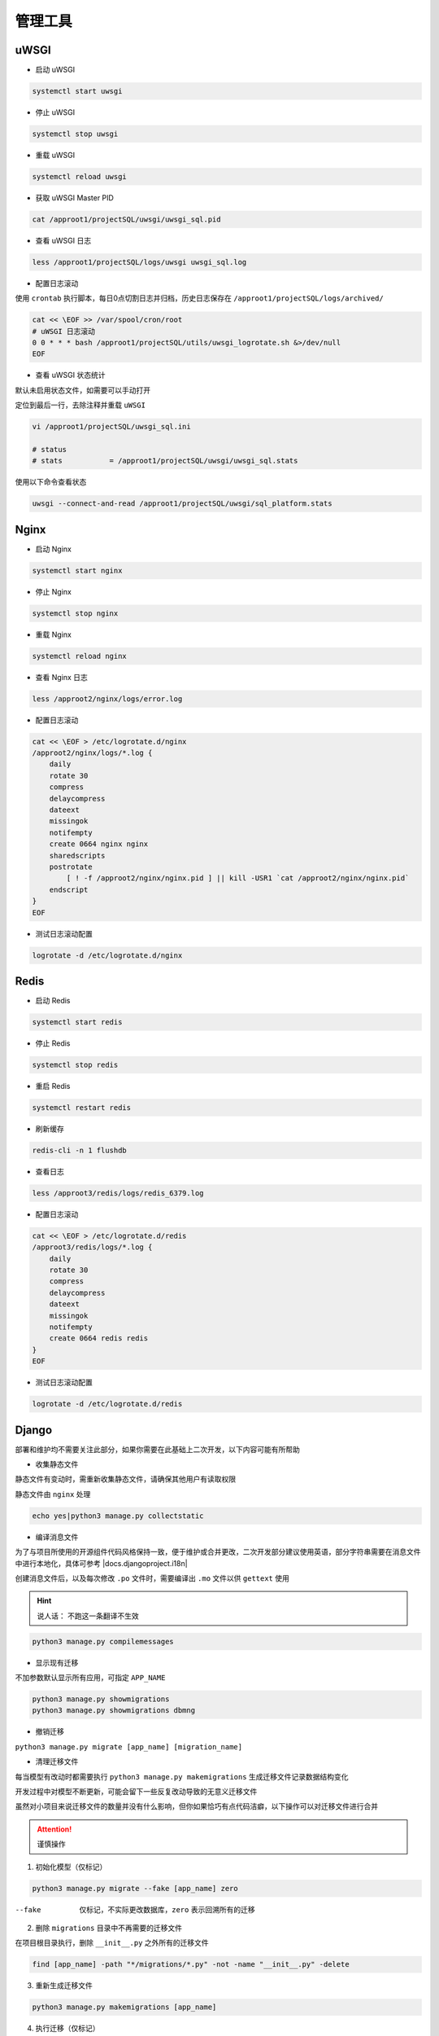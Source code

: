 管理工具
========

uWSGI
-----------

- 启动 uWSGI

.. code-block:: console

    systemctl start uwsgi

- 停止 uWSGI

.. code-block:: console

    systemctl stop uwsgi

- 重载 uWSGI

.. code-block:: console

    systemctl reload uwsgi

- 获取 uWSGI Master PID

.. code-block:: console

    cat /approot1/projectSQL/uwsgi/uwsgi_sql.pid

- 查看 uWSGI 日志

.. code-block:: console

    less /approot1/projectSQL/logs/uwsgi uwsgi_sql.log

- 配置日志滚动

使用 ``crontab`` 执行脚本，每日0点切割日志并归档，历史日志保存在 ``/approot1/projectSQL/logs/archived/``

.. code-block:: console

    cat << \EOF >> /var/spool/cron/root
    # uWSGI 日志滚动
    0 0 * * * bash /approot1/projectSQL/utils/uwsgi_logrotate.sh &>/dev/null
    EOF

- 查看 uWSGI 状态统计

默认未启用状态文件，如需要可以手动打开

定位到最后一行，去除注释并重载 ``uWSGI``

.. code-block:: console

    vi /approot1/projectSQL/uwsgi_sql.ini

    # status
    # stats           = /approot1/projectSQL/uwsgi/uwsgi_sql.stats

使用以下命令查看状态

.. code-block:: console

    uwsgi --connect-and-read /approot1/projectSQL/uwsgi/sql_platform.stats

Nginx
------

- 启动 Nginx
  
.. code-block:: console

    systemctl start nginx

- 停止 Nginx
  
.. code-block:: console

    systemctl stop nginx

- 重载 Nginx

.. code-block:: console

    systemctl reload nginx

- 查看 Nginx 日志
  
.. code-block:: console

    less /approot2/nginx/logs/error.log

- 配置日志滚动

.. code-block:: console

    cat << \EOF > /etc/logrotate.d/nginx
    /approot2/nginx/logs/*.log {
        daily
        rotate 30
        compress
        delaycompress
        dateext
        missingok
        notifempty
        create 0664 nginx nginx
        sharedscripts
        postrotate
            [ ! -f /approot2/nginx/nginx.pid ] || kill -USR1 `cat /approot2/nginx/nginx.pid`
        endscript
    }
    EOF

- 测试日志滚动配置
  
.. code-block:: console

    logrotate -d /etc/logrotate.d/nginx

Redis
------

- 启动 Redis
  
.. code-block:: console

    systemctl start redis

- 停止 Redis
  
.. code-block:: console

    systemctl stop redis

- 重启 Redis

.. code-block:: console

    systemctl restart redis

- 刷新缓存

.. code-block:: console

    redis-cli -n 1 flushdb

- 查看日志

.. code-block:: console

    less /approot3/redis/logs/redis_6379.log

- 配置日志滚动

.. code-block:: console

    cat << \EOF > /etc/logrotate.d/redis
    /approot3/redis/logs/*.log {
        daily
        rotate 30
        compress
        delaycompress
        dateext
        missingok
        notifempty
        create 0664 redis redis
    }
    EOF

- 测试日志滚动配置
  
.. code-block:: console

    logrotate -d /etc/logrotate.d/redis

Django
-------

部署和维护均不需要关注此部分，如果你需要在此基础上二次开发，以下内容可能有所帮助

- 收集静态文件

静态文件有变动时，需重新收集静态文件，请确保其他用户有读取权限

静态文件由 ``nginx`` 处理

.. code-block:: console

    echo yes|python3 manage.py collectstatic

- 编译消息文件

为了与项目所使用的开源组件代码风格保持一致，便于维护或合并更改，二次开发部分建议使用英语，部分字符串需要在消息文件中进行本地化，具体可参考 |docs.djangoproject.i18n|

.. |docs.djangoproject.i18n| raw:: html

   <a href="https://docs.djangoproject.com/zh-hans/4.1/topics/i18n" target="_blank">官方文档</a>

创建消息文件后，以及每次修改 ``.po`` 文件时，需要编译出 ``.mo`` 文件以供 ``gettext`` 使用

.. hint::

    说人话：
    不跑这一条翻译不生效

.. code-block:: console

    python3 manage.py compilemessages

- 显示现有迁移

不加参数默认显示所有应用，可指定 ``APP_NAME``

.. code-block:: console
    
    python3 manage.py showmigrations
    python3 manage.py showmigrations dbmng

- 撤销迁移

``python3 manage.py migrate [app_name] [migration_name]``

- 清理迁移文件

每当模型有改动时都需要执行 ``python3 manage.py makemigrations`` 生成迁移文件记录数据结构变化

开发过程中对模型不断更新，可能会留下一些反复改动导致的无意义迁移文件

虽然对小项目来说迁移文件的数量并没有什么影响，但你如果恰巧有点代码洁癖，以下操作可以对迁移文件进行合并

.. attention:: 

    谨慎操作

1. 初始化模型（仅标记）

.. code-block:: console

    python3 manage.py migrate --fake [app_name] zero

--fake            仅标记，不实际更改数据库，``zero`` 表示回溯所有的迁移

2. 删除 ``migrations`` 目录中不再需要的迁移文件

在项目根目录执行，删除 ``__init__.py`` 之外所有的迁移文件

.. code-block:: console

    find [app_name] -path "*/migrations/*.py" -not -name "__init__.py" -delete

3. 重新生成迁移文件

.. code-block:: console

    python3 manage.py makemigrations [app_name]

4. 执行迁移（仅标记）

.. code-block:: console

    python3 manage.py migrate --fake-initial [app_name]

管理后台
--------

- 后台基于 ``django-admin`` 和 ``SimpleUI`` 构建

数据库管理
^^^^^^^^^^

此页面可管理外部配置 ``projectSQL/conf/`` 中的数据库配置，不包含 ``settings.py`` 中的数据库，避免错误配置导致项目无法启动

功能包含：

- 新增/修改/删除数据库连接配置

  + 数据库支持列表

    + DB2
    + MySQL
    + Oracle
    + PostgreSQL
    + SQLite3

- 立即应用配置

- 按数据库名/连接地址搜索

- 按数据库类型筛选

功能说明
********

关于 ``应用到配置文件`` 按钮

受限于框架， ``应用到配置文件`` 至少需要勾选一个项目才允许使用，如果你打算清空外部数据库配置，将无法使用此按钮应用

并且，有些时候你可能并不需要立即重启服务端来应用配置更改

跳转到 ``功能脚本`` - sync_db.py_ 查看解决办法 

.. _sync_db.py: #utils-sync-db-py

.. important::

    热修改配置在 |docs.djangoproject.altering-settings-at-runtime| 中是明确不建议的操作
    
    应用配置需要重启服务端来生效，这意味着所有正在执行的 SQL 都将 **立即中断**

    SQL 平台的数据库连接基于 ``Django ORM`` 接口，且所有的数据库事务 ``transaction`` 都自动提交 ``Autocommit``
    
    理论上任何正在执行的 SQL 被中断都是安全的，影响仅限于正在等待 SQL 结果返回的用户会获得一个 ``502`` 错误

.. tip::

    你可以利用此按钮来立即中断意外进行的全表扫描

.. |docs.djangoproject.altering-settings-at-runtime| raw:: html

   <a href="https://docs.djangoproject.com/en/dev/topics/settings/#altering-settings-at-runtime" target="_blank">官方文档</a>

查询日志管理
^^^^^^^^^^^^

此页面可管理查看 SQL 平台产生的历史查询日志，用于审计

功能包含：

- 删除/搜索/筛选历史查询日志

  + 按 SQL 语句内容搜索
  + 按执行人筛选
  + 按数据库筛选
  + 时间段范围筛选

.. note::

    虽然有个 ``增加`` 按钮，但不要在此页面手动增加查询日志

查询语句管理
^^^^^^^^^^^^

此页面可管理 SQL 平台 - 新增查询 页面创建的 SQL 语句

功能包含：

- 新增/修改/删除保存的语句

- 直接在此页面执行并导出所选语句的结果为 CSV

- 按 SQL 语句内容搜索

- 按创建者/数据库筛选

用户管理
^^^^^^^^

- 后台用户及权限管理完全由 ``django-admin`` 框架实现，你可以使用正常的搜索引擎找到大量优秀文档


功能脚本
^^^^^^^^

``utils/sync_db.py``
*********************

此脚本可以在项目外部单独执行，以 SQL 平台数据库为目标单向同步本地配置

以下为使用管理后台删除了列表中最后一个配置 ``TEST_DB`` ，但无法使用 ``应用到配置文件`` 时的场景

执行脚本后将移除本地配置中的 ``TEST_DB``

.. code-block:: console

    [root@localhost utils]# python3 sync_db.py
    2022-08-31 16:21:47,333 - [INFO] - DB remote: []
    2022-08-31 16:21:47,333 - [INFO] - DB local before add: ['TEST_DB']
    2022-08-31 16:21:47,333 - [INFO] - Diff DB +: []
    2022-08-31 16:21:47,333 - [INFO] - DB local after add: ['TEST_DB']
    2022-08-31 16:21:47,333 - [INFO] - Phase 1 synchronization is completed
    2022-08-31 16:21:47,333 - [INFO] - DB remote: []
    2022-08-31 16:21:47,333 - [INFO] - DB local before remove: ['TEST_DB']
    2022-08-31 16:21:47,333 - [INFO] - Diff DB -: ['TEST_DB']
    2022-08-31 16:21:47,333 - [INFO] - Removing DB from local: TEST_DB
    2022-08-31 16:21:47,333 - [INFO] - DB local after remove: []
    2022-08-31 16:21:47,333 - [INFO] - Phase 2 synchronization is completed
    2022-08-31 16:21:47,340 - [INFO] - Backing up env.py to /approot1/projectSQL/conf/archived
    2022-08-31 16:21:47,341 - [INFO] - Writing DB connection string to env.py
    2022-08-31 16:21:47,348 - [INFO] - Backing up explorer.py to /approot1/projectSQL/conf/archived
    2022-08-31 16:21:47,349 - [INFO] - Writing EXPLORER_CONNECTIONS_EXTRA to explorer.py
    2022-08-31 16:21:47,349 - [INFO] - Phase 3 write to env.py and explorer.py is completed
    2022-08-31 16:21:47,358 - [INFO] - Reloading uWSGI
    2022-08-31 16:21:47,396 - [INFO] - Flushing Redis
    2022-08-31 16:21:47,397 - [INFO] - All done.

- 配置自动同步

使用 ``crontab`` 执行脚本，闲时自动同步数据库配置，历史日志保存在 ``/approot1/projectSQL/logs/``

.. code-block:: console

    cat << \EOF >> /var/spool/cron/root
    # SQL 平台 数据库配置同步
    0 1 * * * /usr/bin/env python3 /approot1/projectSQL/utils/sync_db.py &>/dev/null
    EOF

``utils/create_user.py``
*************************

此脚本可以在项目外部单独执行，用于快速创建用户

可以与其他脚本配合使用，批量创建用户

Usage: create_user.py -u <username> -p <password>

-u                      用户名
-p                      密码，可不填，将使用脚本中定义的默认密码

.. code-block:: console

    [root@localhost utils]# python3 create_user.py -u query -p password
    2022-08-31 17:20:12,080 - [INFO] - User query created
    [root@localhost utils]# python3 create_user.py -u DBA
    2022-08-31 17:20:18,648 - [INFO] - User DBA created

``utils/truncate_querylogs.py``
********************************

此脚本可以在项目外部单独执行，用于清理 SQL 平台的历史查询日志

Usage: python3 truncate_querylogs.py -d <days>

-d                      天数，大于此数的历史日志将被清理

.. code-block:: console

    [root@localhost utils]# python3 truncate_querylogs.py -d 30
    2022-08-31 17:28:52,369 - [INFO] - Starting...
    2022-08-31 17:28:52,376 - [INFO] - No QueryLog older than 30 days.
    2022-08-31 17:28:52,378 - [INFO] - Done.
    [root@localhost utils]# python3 truncate_querylogs.py -d 7
    2022-08-31 17:28:58,309 - [INFO] - Starting...
    2022-08-31 17:28:58,316 - [INFO] - Deleting 33 QueryLogs older than 7 days.
    2022-08-31 17:28:58,330 - [INFO] - Done.

- 配置自动清理

使用 ``crontab`` 执行脚本，闲时自动清理历史查询日志，历史日志保存在 ``/approot1/projectSQL/logs/``

.. code-block:: console

    cat << \EOF >> /var/spool/cron/root
    # SQL 平台 查询日志清理
    0 2 * * * /usr/bin/env python3 /approot1/projectSQL/utils/truncate_querylogs.py -d90 &>/dev/null
    EOF